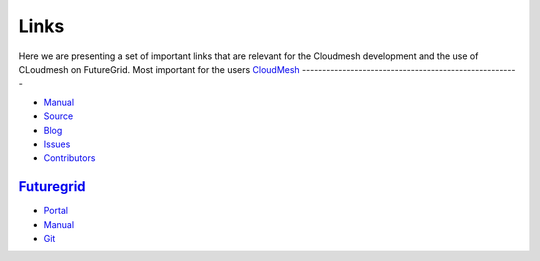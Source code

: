 Links
======================================================================

Here we are presenting a set of important links that are relevant for
the Cloudmesh development and the use of CLoudmesh on FutureGrid.
Most important for the users 
`CloudMesh <http://cloudmesh.futuregrid.org>`_
------------------------------------------------------

- `Manual <http://cloudmesh.futuregrid.org/cloudmesh/>`__
- `Source <https://github.com/cloudmesh/cloudmesh>`_
- `Blog <http://cloudmesh.blogspot.com>`_
- `Issues </bugs>`_
- `Contributors </git>`_

`Futuregrid <https://portal.futuregrid.org>`_
----------------------------------------------

- `Portal <https://portal.futuregrid.org>`_
- `Manual <http://manual.futuregrid.org>`_
- `Git <https://github.com/futuregrid>`_
